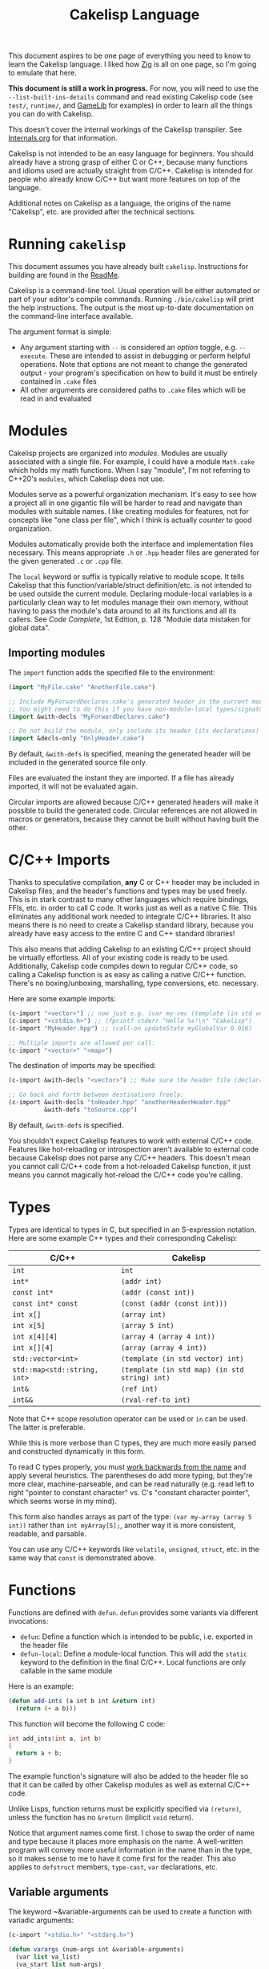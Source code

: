 #+title: Cakelisp Language

This document aspires to be one page of everything you need to know to learn the Cakelisp language. I liked how [[https://ziglang.org/documentation/master/][Zig]] is all on one page, so I'm going to emulate that here.

*This document is still a work in progress.* For now, you will need to use the ~--list-built-ins-details~ command and read existing Cakelisp code (see ~test/~, ~runtime/~, and [[https://macoy.me/code/macoy/gamelib][GameLib]] for examples) in order to learn all the things you can do with Cakelisp.

This doesn't cover the internal workings of the Cakelisp transpiler. See [[file:Internals.org][Internals.org]] for that information.

Cakelisp is not intended to be an easy language for beginners. You should already have a strong grasp of either C or C++, because many functions and idioms used are actually straight from C/C++. Cakelisp is intended for people who already know C/C++ but want more features on top of the language.

Additional notes on Cakelisp as a language, the origins of the name "Cakelisp", etc. are provided after the technical sections.
* Running ~cakelisp~
This document assumes you have already built ~cakelisp~. Instructions for building are found in the [[../ReadMe.org][ReadMe]].

Cakelisp is a command-line tool. Usual operation will be either automated or part of your editor's compile commands. Running ~./bin/cakelisp~ will print the help instructions. The output is the most up-to-date documentation on the command-line interface available.

The argument format is simple:
- Any argument starting with ~--~ is considered an /option/ toggle, e.g. ~--execute~. These are intended to assist in debugging or perform helpful operations. Note that options are not meant to change the generated output - your program's specification on how to build it must be entirely contained in ~.cake~ files
- All other arguments are considered paths to ~.cake~ files which will be read in and evaluated
* Modules
Cakelisp projects are organized into /modules/. Modules are usually associated with a single file. For example, I could have a module ~Math.cake~ which holds my math functions. When I say "module", I'm not referring to C++20's ~modules~, which Cakelisp does not use.

Modules serve as a powerful organization mechanism. It's easy to see how a project all in one gigantic file will be harder to read and navigate than modules with suitable names. I like creating modules for features, not for concepts like "one class per file", which I think is actually /counter/ to good organization.

Modules automatically provide both the interface and implementation files necessary. This means appropriate ~.h~ or ~.hpp~ header files are generated for the given generated ~.c~ or ~.cpp~ file.

The ~local~ keyword or suffix is typically relative to module scope. It tells Cakelisp that this function/variable/struct definition/etc. is not intended to be used outside the current module. Declaring module-local variables is a particularly clean way to let modules manage their own memory, without having to pass the module's data around to all its functions and all its callers. See /Code Complete/, 1st Edition, p. 128 "Module data mistaken for global data".

** Importing modules
The ~import~ function adds the specified file to the environment:
#+BEGIN_SRC lisp
  (import "MyFile.cake" "AnotherFile.cake")

  ;; Include MyForwardDeclares.cake's generated header in the current module's generated header
  ;; You might need to do this if you have non-module-local types/signatures which rely on other types
  (import &with-decls "MyForwardDeclares.cake")

  ;; Do not build the module, only include its header (its declarations)
  (import &decls-only "OnlyHeader.cake")
#+END_SRC

By default, ~&with-defs~ is specified, meaning the generated header will be included in the generated source file only.

Files are evaluated the instant they are imported. If a file has already imported, it will not be evaluated again. 

Circular imports are allowed because C/C++ generated headers will make it possible to build the generated code. Circular references are not allowed in macros or generators, because they cannot be built without having built the other.
* C/C++ Imports
Thanks to speculative compilation, *any* C or C++ header may be included in Cakelisp files, and the header's functions and types may be used freely. This is in stark contrast to many other languages which require bindings, FFIs, etc. in order to call C code. It works just as well as a native C file. This eliminates any additional work needed to integrate C/C++ libraries. It also means there is no need to create a Cakelisp standard library, because you already have easy access to the entire C and C++ standard libraries!

This also means that adding Cakelisp to an existing C/C++ project should be virtually effortless. All of your existing code is ready to be used. Additionally, Cakelisp code compiles down to regular C/C++ code, so calling a Cakelisp function is as easy as calling a native C/C++ function. There's no boxing/unboxing, marshalling, type conversions, etc. necessary.

Here are some example imports:
#+BEGIN_SRC lisp
(c-import "<vector>") ;; now just e.g. (var my-vec (template (in std vector) int) (array 1 2 3))
(c-import "<cstdio.h>") ;; (fprintf stderr "Hello %s!\n" "Cakelisp")
(c-import "MyHeader.hpp") ;; (call-on updateState myGlobalVar 0.016)

;; Multiple imports are allowed per call:
(c-import "<vector>" "<map>")
#+END_SRC

The destination of imports may be specified:
#+BEGIN_SRC lisp
(c-import &with-decls "<vector>") ;; Make sure the header file (declarations) includes vector

;; Go back and forth between destinations freely:
(c-import &with-decls "toHeader.hpp" "anotherHeaderHeader.hpp"
          &with-defs "toSource.cpp")
#+END_SRC

By default, ~&with-defs~ is specified.

You shouldn't expect Cakelisp features to work with external C/C++ code. Features like hot-reloading or introspection aren't available to external code because Cakelisp does not parse any C/C++ headers. This doesn't mean you cannot call C/C++ code from a hot-reloaded Cakelisp function, it just means you cannot magically hot-reload the C/C++ code you're calling.
* Types
Types are identical to types in C, but specified in an S-expression notation. Here are some example C++ types and their corresponding Cakelisp:
| C/C++                        | Cakelisp                                      |
|------------------------------+-----------------------------------------------|
| ~int~                        | ~int~                                         |
| ~int*~                       | ~(addr int)~                                  |
| ~const int*~                 | ~(addr (const int))~                          |
| ~const int* const~           | ~(const (addr (const int)))~                  |
| ~int x[]~                    | ~(array int)~                                 |
| ~int x[5]~                   | ~(array 5 int)~                               |
| ~int x[4][4]~                | ~(array 4 (array 4 int))~                     |
| ~int x[][4]~                 | ~(array (array 4 int))~                       |
| ~std::vector<int>~           | ~(template (in std vector) int)~              |
| ~std::map<std::string, int>~ | ~(template (in std map) (in std string) int)~ |
| ~int&~                       | ~(ref int)~                                   |
| ~int&&~                      | ~(rval-ref-to int)~                           |

Note that C++ scope resolution operator can be used or ~in~ can be used. The latter is preferable.

While this is more verbose than C types, they are much more easily parsed and constructed dynamically in this form.

To read C types properly, you must [[http://unixwiz.net/techtips/reading-cdecl.html][work backwards from the name]] and apply several heuristics. The parentheses do add more typing, but they're more clear, machine-parseable, and can be read naturally (e.g. read left to right "pointer to constant character" vs. C's "constant character pointer", which seems worse in my mind).

This form also handles arrays as part of the type: ~(var my-array (array 5 int))~ rather than ~int myArray[5];~, another way it is more consistent, readable, and parsable.

You can use any C/C++ keywords like ~volatile~, ~unsigned~, ~struct~, etc. in the same way that ~const~ is demonstrated above.
* Functions
Functions are defined with ~defun~. ~defun~ provides some variants via different invocations:
- ~defun~: Define a function which is intended to be public, i.e. exported in the header file
- ~defun-local~: Define a module-local function. This will add the ~static~ keyword to the definition in the final C/C++. Local functions are only callable in the same module

Here is an example:
#+BEGIN_SRC lisp
  (defun add-ints (a int b int &return int)
    (return (+ a b)))
#+END_SRC

This function will become the following C code:
#+BEGIN_SRC C
  int add_ints(int a, int b)
  {
    return a + b;
  }
#+END_SRC

The example function's signature will also be added to the header file so that it can be called by other Cakelisp modules as well as external C/C++ code.

Unlike Lisps, function returns must be explicitly specified via ~(return)~, unless the function has no ~&return~ (implicit ~void~ return).

Notice that argument names come first. I chose to swap the order of name and type because it places more emphasis on the name. A well-written program will convey more useful information in the name than in the type, so it makes sense to me to have it come first for the reader. This also applies to ~defstruct~ members, ~type-cast~, ~var~ declarations, etc.

** Variable arguments
The keyword ~&variable-arguments can be used to create a function with variadic arguments:
#+BEGIN_SRC lisp
  (c-import "<stdio.h>" "<stdarg.h>")

  (defun varargs (num-args int &variable-arguments)
    (var list va_list)
    (va_start list num-args)
    (each-in-range num-args i
      (fprintf stderr "%d\n" (va_arg list int)))
    (va_end list))

  (defun main (&return int)
    (varargs 3 1 2 3)
    (return 0))
#+END_SRC
* Variables
The following invocations will declare variables:
- ~var~: Module- or body-scope local. This is the most-used variable type
- ~var-global~: Only valid in module-scope. Defines a variable accessible to any module which imports the module with the definition
- ~var-static~: Only valid within functions. Defines a ~static~ variable, i.e. a variable which holds its value even after the function's stack frame is popped

Use ~set~ to modify variables:
#+BEGIN_SRC lisp
(var the-answer int 0)
(set the-answer 42)
#+END_SRC

Arrays have the same syntactic sugar as C, e.g.:
#+BEGIN_SRC C
(var my-numbers (array int) (array 1 2 3))
#+END_SRC
...is a better way than
#+BEGIN_SRC C
(var my-numbers (array 3 int) (array 1 2 3))
#+END_SRC
...because the compiler will automatically determine the size.
* Type aliases
Aliases can be created for types. Internally, this uses ~typedef~. For example:
#+BEGIN_SRC lisp
;; This will save us a lot of typing!
(def-type-alias FunctionReferenceArray (template (in std vector) (addr (addr void))))
;; Build on it!
(def-type-alias FunctionReferenceMap (template (in std unordered_map) (in std string) FunctionReferenceArray))
;; Declare a variable using our typedef
(var registered-functions FunctionReferenceMap)
#+END_SRC

By default, type aliases are module-local. Use ~def-type-alias-global~ if you want any module which imports the module with the alias to be able to use it.
** Function pointers
The syntax for function pointers is shown in [[file:../runtime/HotLoader.cake][HotLoader.cake]]:
#+BEGIN_SRC lisp
  ;; Currently you must define the signature so the type is parsed correctly
  ;; In this case, bool (*)(void)
  (def-function-signature reload-entry-point-signature (&return bool))
  (var hot-reload-entry-point-func reload-entry-point-signature null)

  ;; An example of a function which takes any type of function pointer, hence the cast
  (register-function-pointer (type-cast (addr hot-reload-entry-point-func) (addr (addr void)))
                             "reloadableEntryPoint")
#+END_SRC

 Once set, that variable is called just like a function:
#+BEGIN_SRC lisp
  (hot-reload-entry-point-func)
#+END_SRC

If you wanted to define a function pointer which could point to ~int main(int numArguments, char* arguments[])~, for example:
 #+BEGIN_SRC lisp
   (def-function-signature main-signature (num-arguments int
                                           arguments (array (addr char))
                                           &return int))
   (var main-pointer main-signature (addr main))
#+END_SRC

* Expressions and Statements
Use the argument ~--list-built-ins~ to see an up-to-date list of all possible expressions and statements.
** Special symbols
- ~null~: Does the language-correct thing for ~null~, e.g. ~nullptr~ in C++ and ~NULL~ in C. This is the only thing in Cakelisp which does something outside generated code but is not an invocation (i.e. doesn't require parentheses)
- ~true~ and ~false~ are processed as regular symbols
** Control flow, conditionals
- ~while~:
- ~for-in~:
- ~continue~:
- ~break~:
- ~return~:
- ~if~
- ~cond~
- ~when~:
- ~unless~:
- ~array~: Used for initializer lists, e.g. ~(var my-array (array int) (array 1 2 3))~. Without arguments, equals the default initializer, e.g. ~(array)~ becomes ~{}~ in generated code
- ~set~: Sets a variable to a value, e.g. ~(set my-var 5)~ sets ~(var my-var int)~ to ~5~
- ~block~: Defines a scope, where variables declared within it are limited to that scope
- ~scope~: Alias of block, in case you want to be explicit. For example, creating a scope to reduce scope of variables vs. creating a block to have more than one statement in an ~(if)~ body
- ~?~: Ternary operator. For example, the expression ~(? true 1 2)~ will return 1, whereas ~(? false 1 2)~ returns 2. Handy for when you don't want to use a full ~if~ statement, for example
** Pointers, members
- ~new~: Calls C++ ~new~ with the given type, e.g. ~(new (addr char))~ will allocate memory for a pointer to a character
- ~deref~: Return the value at the pointer's address
- ~addr~: Take the address of a variable/member
- ~field~: Access a struct/class member. For example, with struct ~(defstruct my-struct num int)~, and variable ~(var my-thing my-struct)~, access ~num~: ~(field my-thing num)~
- ~path~: Access fields from struct addresses. For example, ~(path my-struct-ptr > num)~. You can nest these and access non-pointer fields as well, e.g. ~(path my-struct . ptr-field > another-struct . field)~. Path removes the need to do e.g. ~(field (deref my-struct-ptr) num)~, which can become hard to read with deep accessing.
- ~call-on~: Call a member function. For example, if I have a variable ~my-bar~ of type ~Bar~ with member function ~do-thing~, I can call it like so: ~(call-on do-thing my-bar arg-1 arg-2)~
- ~call-on-ptr~: Like ~call-on~, only it works on pointers, e.g. ~(var my-pointer-to-bar (addr Bar) (addr a-bar))~, call its member: ~(call-on-ptr do-thing my-pointer-to-bar arg-1 arg-2)~. These can be nested as necessary
- ~call~: Call the first argument as a function. This is necessary when you can't type the function's name directly, e.g. it is a function pointer. For example, to call a static member function: ~(call (in my-class do-static-thing) arg-1 arg-2)~
- ~in~: Scope resolution operator (~::~). Used for both namespaces and static member access. For e.g. ~(in SuperSpace SubSpace Thing)~ would generate ~SuperSpace::SubSpace::Thing~. ~in~ may be used within type signatures
- ~type-cast~: Cast the variable to given type, e.g. ~(var actually-int (addr void) (get-stored-var-pointer "my-int"))~ could become an int via ~(type-cast actually-int (addr int))~
- ~type~: Parse the first argument as a type. Types are a domain-specific language, so the evaluator needs to know when it should use that special evaluation mode
** Logical expressions
- ~not~: Inverts the boolean result of the argument. ~(not true)~ equals ~false~

The following take any number of arguments:
- ~or~:
- ~and~:
- ~=~:
- ~!=~:
- ~eq~: Alias of ~=~
- ~neq~: Alias of ~!=~
- ~<=~:
- ~>=~:
- ~<~:
- ~>~:
** Arithmetic
The following operators take any number of arguments:
- ~+~:
- ~-~:
- ~*~:
- ~/~:
- ~%~: Modulo operator. Returns the remainder of the division, e.g. ~(% 5 2)~ returns ~1~
- ~mod~: Alias for ~%~

The following modify the argument:
- ~++~: Add 1 to the argument and set it
- ~incr~: Alias for ~++~
- ~--~: Subtract 1 from the argument and set it
- ~decr~: Alias for ~--~
** Bitwise
- ~bit-or~:
- ~bit-and~:
- ~bit-xor~:
- ~bit-ones-complement~:
- ~bit-<<~: Left-shift. E.g. ~(bit-<< 1 1)~ shifts 1 to the left once, which in binary becomes ~10~, or 2 in decimal
- ~bit->>~: Right-shift. E.g. ~(bit->> 2 1)~ shifts 2 to the right once, which in binary becomes ~1~, or 1 in decimal
* Tokens
Tokens are what Cakelisp becomes after the tokenizer processes the text. The Evaluator then reads Tokens in order to decide what to do. Only generators and macros interact with Tokens.

Unlike Lisp, Tokens are stored in flat, resizable arrays. This helps with CPU cache locality while processing Tokens. It does mean, however, that there is no abstract syntax tree. Functions like ~getArgument()~ and ~FindCloseParenTokenIndex()~ help with interacting with these arrays.

Once some text has been parsed into Tokens, the Token array should be kept around for the lifetime of the environment, and should not be resized. Other things in the Evaluator will refer to Tokens by pointers, so they must not be moved.
* Compile-time code execution
There are four major types of compile-time code execution:
- *Macros:* Input is tokens, output is tokens
- *Generators:* Input is Cakelisp tokens, output is C/C++ code. Generators output to both header (~.hpp~) and source files (~.cpp~). All built-ins are generators, though some generators don't output anything, and instead modify the environment in some way
- *Hooks:* Cakelisp provides opportunities to run compile-time functions at various stages in the process. For example, the ~pre-link~ hook can be used to add link arguments. The ~post-references-resolved~ hook is when code modification and arbitrary code generation can occur.

  Each hook has a required function signature. Cakelisp will helpfully output the signature it expected if you forget/make a mistake
- *Compile-time functions:* Functions which can be called by other compile-time functions/generators/macros. Used to break up any of the three types above as desired. Declared via ~defun-comptime~, but otherwise are like ~defun~ declaration-wise
** Destructuring signatures
Macros and generators use a special syntax for their signatures. For example:
#+BEGIN_SRC lisp
  (defmacro get-or-create-comptime-var (bound-var-name (ref symbol) var-type (ref any)
                                        &optional initializer-index (index any))
    (return true))
#+END_SRC
Notice that the signature does not look like ~defun~ signatures. This is because under the hood, all macros and generators have the same signatures corresponding to their types. ~defmacro~ and ~defgenerator~ overload the second argument (the first argument after the name of the macro/generator) to "destructure" arguments from the tokens received.

Let's go argument-by-argument for the above signature:
- ~bound-var-name (ref symbol)~: A C++-style reference to a ~Token~ (~const Token&~) of type ~Symbol~ is required to run this macro. If the user passed in a ~String~, the macro would fail to be invoked. ~(ref)~ denotes a binding to a Token, while ~symbol~ determines the type of token we expect.
- ~var-type (ref any)~: Like ~bound-var-name~, only this will take the second argument to the macro invocation, and it will accept any type of token. We use ~any~ here because types could start with ~(~ or be a single symbol
- ~&optional initializer-index (index any)~: This time, we need the index into the array of tokens. There are a couple reasons to require an index binding. In this case, we cannot use ~(ref)~ because the argument is marked ~&optional~ (references cannot be made in C++ if they could be ~null~). If the argument is present, the ~any~ type means we don't need to perform token type checking. If the argument is omitted, the variable will be set to ~-1~

There are several different "binding types" which dictate the local variable's type in your macro/generator body:
- ~index~: Indicate the start of the argument via an index into the ~tokens~ array. ~-1~ if not set (allowed only if ~&optional~)
- ~ref~: Set a reference to the argument's first token in the ~tokens~ array
- ~arg-index~: Set a variable with the index of the argument itself. Note that arguments start at ~1~ because the token at ~0~ is always the invocation. Can be ~-1~ if the argument was ~&optional~ and unspecified. ~arg-index~ is mainly useful for ~CStatementOutput~, which takes argument indices instead of token pointers/indices
- ~<unspecified>~: Set a pointer to the argument's first token. May be ~null~ if the argument is ~&optional~ and unspecified

If we do not specify ~(ref)~ nor ~(index)~, the implicit binding type is a pointer to a ~Token~, which is perfect for ~(token-splice)~. For example, we could say ~(bound-var-name symbol)~ to get a single argument of type ~symbol~ which is bound to a Token pointer.

If you want to get an unlimited number of arguments, specify ~&rest~ before the final argument. The final argument will be the first of the rest of the arguments. Also specify ~&optional~ if you expect zero or more arguments.

The available types to validate against are as follows:
- ~any~: Do not validate the type. This is useful when your macro/generator accepts a variety of types, or needs to verify the type based on some condition specific to your use-case
- ~string~: Accept only strings. Note that the ~contents~ of the token does not have ~"~ like the invocation does in text, e.g. ~(my-macro "A string")~ will set the bound var to a token with ~contents~ ~A String~
- ~symbol~: Accept only symbols. Symbols are anything that isn't one of the other types (open/close parens, strings). This includes constants like ~4.f~, Symbols which aren't valid names, like ~*~, "special symbols" like ~'Thing~ or ~:thing~, etc.
- ~array~: Expect a "list" of things, e.g. ~(1 2 3)~ or ~(my dsl-symbol (nested thing))~. This is called ~array~ becauses it is stored as a flat array, not a linked list or tree. You can use ~FindCloseParenTokenIndex()~ or ~FindTokenExpressionEnd()~ to find the final token in the array (the closing paren)

Note that you have unlimited control over how you process the provided tokens array - the destructuring signature is provided only as syntactic sugar/convenience. If you have a macro/generator which has a signature which cannot be defined with destructuring (e.g. morphs types, number of arguments, etc. based on first argument), you can still implement it, but you will need to operate using the implicitly-provided ~tokens~ and ~startTokenIndex~ directly.

Here's an invocation of that macro:
#+BEGIN_SRC lisp
(get-or-create-comptime-var modified-vars bool false)
#+END_SRC

The binding would result like so:
- ~bound-var-name~ would hold a validated reference to token of type ~symbol~ with contents ~"modified-vars"~
- ~var-type~ would hold a reference to token of type ~symbol~ with contents ~"bool"~
- ~initializer-index~ would hold an index to a token equal to ~"false"~ , accessible via ~(at initializer-index tokens)~ (but the code should only perform that lookup if ~(!= -1 intializer-index)~)

We could output a variable declaration like so:
#+BEGIN_SRC lisp
  (var (template (in std vector) Token) initializer)
  (when (!= -1 initializer-index)
    (tokenize-push initializer (token-splice-addr (at initializer-index tokens))))
  (tokenize-push output
                 (var (token-splice-addr bound-var-name) (token-splice-addr var-type)
                      (token-splice-array initializer)))
#+END_SRC
** Macros
Macros are defined via ~defmacro~. The macro function signature is implicitly added by ~defmacro~. This means that any arguments passed to ~MacroFunc~ are in the scope of ~defmacro~. The signature is as follows:
#+BEGIN_SRC C++
typedef bool (*MacroFunc)(EvaluatorEnvironment& environment, const EvaluatorContext& context,
                          const std::vector<Token>& tokens, int startTokenIndex,
                          std::vector<Token>& output);
#+END_SRC

The purpose of macros is to take inputs from ~tokens~ starting at ~startTokenIndex~ (the open parenthesis of this macro's invocation) and create new tokens in ~output~ which will replace the macro's invocation.

Macros must return ~true~ or ~false~ to denote whether the expansion was successful. The more validation a macro has early on, the fewer compilation errors the user will have to deal with if the macro output is erroneous.

*** ~tokenize-push~
~tokenize-push~ is the main "quoting" function. The first argument is the output variable. ~output~ is passed in to ~defmacro~ automatically, but you can define other token arrays like so:
#+BEGIN_SRC lisp
  (var my-tokens (template (in std vector) Token))
#+END_SRC

~tokenize-push~ copies all source tokens directly to the output until it reaches one of the ~token*~ functions. These functions tell the tokenizer to unpack and insert the tokens in the variables rather than the symbol which is the variable name. Unless otherwise specified, these take any number of arguments:
- ~token-splice~: Given a token's address, insert a copy of that token. If the token is an open parenthesis, insert the whole expression (go until the closing parenthesis is found)
- ~token-splice-addr~: Like ~token-splice~, only it automatically takes the address of the given arguments
- ~token-splice-array~: Given an array of tokens, insert a copy of all tokens in the array
- ~token-splice-rest~: Given a token's address and token's source array (usually ~tokens~), output all expressions. It stops once a closing parenthesis is reached that wasn't counted, or the end of the source array is reached. /Accepts only one token argument/

The following is an example of ~tokenize-push~:
#+BEGIN_SRC lisp
  (tokenize-push output
                 (defstruct (token-splice (addr struct-name))
                   (token-splice-array member-tokens)))
#+END_SRC

Where ~struct-name~ is a ~Token~ and ~member-tokens~ is a array of tokens.

The output would look like this:
#+BEGIN_SRC lisp
(defstruct my-struct a int b int)
#+END_SRC
** Generators
Generators output C/C++ source code to both header and source files. All Cakelisp code eventually becomes generator invocations, because only C/C++ code can actually perform work. If this were a true machine-code compiler, you could imagine generators as functions which take language statements and turn them into machine code instructions. In Cakelisp's case, it turns them into C/C++ expressions.

Generators are defined via ~defgenerator~. The generator function signature is implicitly added by ~defgenerator~. This means that any arguments passed to ~GeneratorFunc~ are in the scope of ~defgenerator~. The signature is as follows:
#+BEGIN_SRC C++
typedef bool (*GeneratorFunc)(EvaluatorEnvironment& environment, const EvaluatorContext& context,
                              const std::vector<Token>& tokens, int startTokenIndex,
                              GeneratorOutput& output);
#+END_SRC

Given input starting at ~tokens[startTokenIndex]~, output relevant C/C++ code to ~output~.

Generators must return ~true~ or ~false~ to denote whether the output was successful.

See [[file:../src/GeneratorHelpers.hpp][GeneratorHelpers.hpp]]. All of these functions are available to Generator definitions. Of particular relevance are the ~add*Output~ functions. These allow you to directly output C/C++ source code.

Additionally, the ~Expect~ functions are quick ways to validate your inputs. They will write an error if the expectation isn't met.

[[file:../src/Generators.cpp][Generators.cpp]] serves as a good reference to how generators are written. However, they are rather verbose because they don't use any macros and have extensive validation. Generators written in Cakelisp can be much more compact thanks to macros.
*** Why use generators instead of macros?
~defgenerator~ opens the door to any C/C++ feature, even non-built-in features like custom code generation annotations or documentation comment strings. If you encounter a feature not in Cakelisp but in C/C++, you can write a generator to gain access to it.

A big advantage of this is that you now get to decide how you want the syntax to work - if you don't like ~switch~ implicitly falling through, you can make your generator automatically insert ~break~.

Macros can only output code which eventually calls generators. Generators output arbitrary text directly to C/C++ source and header files. Generators are primarily for gaining access to features missing in Cakelisp's built-ins.

In practice, you should try to write macros when possible in order to leverage Cakelisp maximally. If you wrote a generator which lets you input arbitrary C/C++, you would lose all the power gained by features like code modification, because generator output cannot be trivially parsed like macro output can.
* Build system
Cakelisp's build system is powerful enough at this point to serve as a general-purpose C/C++ build system, even if you aren't using Cakelisp for any runtime code.

Basic projects don't need any build customization at all. Cakelisp uses its module system to automatically determine how to link ~.cake~ files together and build them.
** Example: Bootstrap
For example, Cakelisp itself consists of C++ code. [[file:../Bootstrap.cake][Bootstrap.cake]] builds Cakelisp, and serves as a good demonstration of the build system. I'll explain it here.

#+BEGIN_SRC lisp
(set-cakelisp-option executable-output "bin/cakelisp")
#+END_SRC
This changes the location where the final executable is output. Note that if you don't have a ~(main)~ function defined, you can change this output to e.g. ~lib/libCakelisp.so~ to output a dynamic library (on Linux).

#+BEGIN_SRC lisp
(add-c-search-directory-module "src")
#+END_SRC
It is good practice to refer to files without any directories in the path. This helps future developers if they need to relocate files. In this case, we add ~src~ to the ~module~ search paths, which means only this module and its dependencies will have that search path.

If ~global~ is specified instead, all modules and build dependencies would include the search path. Generally, you should try to use ~module~ only, because it lessens the chances of unnecessary rebuilds due to command signature changes, and is one less directory for the compiler to search.

#+BEGIN_SRC lisp
(add-cpp-build-dependency
 "Tokenizer.cpp"
 "Evaluator.cpp"
 "Utilities.cpp"
 "FileUtilities.cpp"
 "Converters.cpp"
 "Writer.cpp"
 "Generators.cpp"
 "GeneratorHelpers.cpp"
 "RunProcess.cpp"
 "OutputPreambles.cpp"
 "DynamicLoader.cpp"
 "ModuleManager.cpp"
 "Logging.cpp"
 "Build.cpp"
 "Metadata.cpp"
 "Main.cpp")
#+END_SRC

When the build system reaches this module, it should also build the files in this list. This mechanism allows you to use Cakelisp as a build system for pure C/C++ projects, and makes it easier to integrate Cakelisp in projects which are partially C/C++.

These dependencies will be built with the same compilation command as the module. They will be built in the cache along with the Cakelisp-generated files, and will have all the same cache-validity checks as Cakelisp-generated files.

#+BEGIN_SRC lisp
(add-build-options "-DUNIX")
#+END_SRC

Add an argument to the compilation command. In this case, we need to specify an operating system so that the correct system calls are used.

You can specify multiple options. For example, we could set a debug build with warnings as errors like so:
#+BEGIN_SRC lisp
(add-build-options "-g" "-Werror")
#+END_SRC

These options are appended to the default or module-overridden build command.

#+BEGIN_SRC lisp
;; Cakelisp dynamically loads compile-time code
(add-library-dependency "dl")
;; Compile-time code can call much of Cakelisp. This flag exposes Cakelisp to dynamic libraries
(add-linker-options "--export-dynamic")
#+END_SRC

~add-library-dependency~ adds dynamic libraries to the list of dependencies.

Note that ~add-library-dependency~ will attempt to modify the given library names in a platform-independent way. For example, if you pass in ~"dl"~, here is how it would change:
| Linker        | Modified |
|---------------+----------|
| ~link.exe~    | ~dl.dll~ |
| ~cl.exe~      | ~dl.dll~ |
| Anything else | ~-ldl~   |

Note that on Linux, dynamic libraries are named e.g. ~libdl.so~, then requested via e.g. ~-ldl~. Windows' MSVC typically names dlls simply ~dl.dll~. Cakelisp takes ~dl~ and tries to do the right thing for each platform. If it's not working, use ~add-compiler-link-options~ to provide the exact format you need, and it will not be converted.

~add-linker-options~ passes the given options to the linker itself, not the compiler which invokes the linker. For example, ~g++ -o~ will not get ~--export-dynamic~, rather, ~ld~ will get it due to ~-Wl~ automatically being prepended by ~add-linker-options~. If you want to pass arbitrary options to the compiler invoking the linker, use ~add-compiler-link-options~.

The following are also related to linker configuration:
- ~add-library-search-directory~
- ~add-library-runtime-search-directory~: Adds given strings to ~rpath~, which tells Unix systems where to look for dynamic libraries. Note that this does not work on Windows, which requires special treatment for DLL loading. Figuring out how to handle this in Cakelisp is TBD

#+BEGIN_SRC lisp
;; Use separate build configuration in case other things build files from src/
(add-build-config-label "Bootstrap")
#+END_SRC

This configuration label ensures Cakelisp itself doesn't get affected by your runtime programs. It does this by using a separate folder in the cache.
*** Procedural command modification
There may be cases when you need to do complex logic or modifications of the link command. We use a ~hook~ to give us a chance to do so.

#+BEGIN_SRC lisp
(defun-comptime cakelisp-link-hook (manager (ref ModuleManager)
                                    linkCommand (ref ProcessCommand)
                                    linkTimeInputs (addr ProcessCommandInput) numLinkTimeInputs int
                                    &return bool)
  (Log "Cakelisp: Adding link arguments\n")
  ;; Dynamic loading
  (call-on push_back (field linkCommand arguments)
           (array ProcessCommandArgumentType_String
                  "-ldl"))
  ;; Expose Cakelisp symbols for compile-time function symbol resolution
  (call-on push_back (field linkCommand arguments)
           (array ProcessCommandArgumentType_String
                  "-Wl,--export-dynamic"))
  (return true))

(add-compile-time-hook pre-link cakelisp-link-hook)
#+END_SRC

~(add-compile-time-hook pre-link cakelisp-link-hook)~ adds the hook, then ~cakelisp-link-hook~ is invoked before link time.

Hook order of execution can be changed via the optional argument ~:priority-increase <int>~ or ~:priority-decrease <int>~. For example:
#+BEGIN_SRC lisp
(add-compile-time-hook-module pre-build second-hook)
(add-compile-time-hook-module pre-build third-hook :priority-decrease 3)
(add-compile-time-hook-module pre-build first-hook :priority-increase 1)
#+END_SRC
Will run First, Second, then Third, because Second starts at default priority (0), Third is decreased in priority (runs /later/), and First is increased in priority, so runs earlier.
** Build commands
The environment comes with default commands (defined in ~src/ModuleManager.cpp~). Build commands can be overridden to whatever process you choose, with the structure you choose. For example, the linker can be changed like so:

#+BEGIN_SRC lisp
(set-cakelisp-option build-time-linker "g++")
(set-cakelisp-option build-time-link-arguments
                     "-o" 'executable-output 'object-input
                     "-ldl" "-lpthread" "-Wl,-rpath,.,--export-dynamic")
#+END_SRC
~'executable-output~ and ~'object-input~ determine slots where the build system will insert arguments specified dynamically, or from other Cakelisp invocations.

The compiler command has more of these slots:
- ~'source-input~: Created by Cakelisp, e.g. ~cakelisp_cache/default/Generated.cake.cpp~
- ~'object-output~: Created by Cakelisp, e.g. ~cakelisp_cache/default/Generated.cake.cpp.o~
- ~'include-search-dirs~: Constructed from ~add-c-search-directory~ - a combination of ~global~ and ~module~ search directories. ~module~ search directories are searched first
- ~'additional-options~: The list of options from ~add-build-options~

The following commands can be overridden:
- ~compile-time-compiler~
- ~compile-time-compile-arguments~
- ~compile-time-linker~
- ~compile-time-link-arguments~
- ~build-time-compiler~
- ~build-time-compile-arguments~
- ~build-time-linker~
- ~build-time-link-arguments~

You want ~compile-time-compiler~ to match the platform of the system which is running Cakelisp. You can set ~build-time-compiler~ to match the /target/ platform, e.g. a cross-compiler.

Using ~set-cakelisp-option~ overrides the global commands. ~set-module-option~ allows commands to be changed on a per-module basis.

The following commands can be overridden per-module:
- ~build-time-compiler~
- ~build-time-compile-arguments~
** Build configurations
Build configurations allow you to easily manage multiple different versions of a program or collection of programs while still utilizing the Cakelisp cache. They could be different based on target platform, compilation settings, etc.

Build configurations are constructed "lazily", meaning all you need to do to create a new configuration is make the necessary changes to the environment and add a unique label.

For example, a build configuration ~Debug-HotReloadable~ could be constructed via:
- Overriding the build command via ~(set-cakelisp-option build-time-compile-arguments ...)~, adding debug flags. ~(add-build-config-label "Debug")~ and that's all needed to create the Debug configuration
- Importing ~HotReloadingCodeModifier.cake~, which adds ~(add-build-config-label "HotReloadable")~. This is important because hot-reloadable builds are different from regular builds - they expect their variables to be initialized by the loader, and a dynamically linked library is created instead of a standalone executable

This gives the user the ability to make their configurations as complex as they want, without having to face any additional/introductory complexity. For example, we could add processor architecture, operating system, and C standard library selections to our configurations, if necessary. A/B comparisons between runtime performance could also be done easily, just by adding a label to the alternate. If you are just writing a quick one-off script, you need not worry about configurations at all.

Because all options must be provided in Cakelisp files, it encourages composable configurations. For example, we could take the ~Debug~ configuration from above and put it in ~Config_Debug.cake~, then import it and build the program via ~cakelisp Config_Debug.cake MyProgram.cake~.

** Cache validity
The C/C++ compilation time dominates the total time from ~.cake~ to executable. In order to minimize this, Cakelisp maintains a cache of previously built "artifacts" and reuses them when possible.

It is critical that the cache does not become stale. To the developer, a stale cache results in confusion, because the developer might have made a change but does not see the change reflected in the output. Cakelisp's build system errs on the side of caution at the cost of build time performance to ensure this doesn't occur.

If things are being rebuilt unnecessarily, add the option ~--verbose-build-reasons~. This will tell you why Cakelisp thinks it may be holding a stale artifact.

If you are building several different executables/libraries, you may need to separate them into different build configurations via ~add-build-config-label~, because these targets may be building the the same artifact differently. Each build configuration is stored separately.

The following things are checked before a cached artifact is used (not all are relevant to all types of artifacts):
*** Command signature
When a compile command changes from e.g. ~g++~ to ~clang++~, all affected files will be recompiled. The entire command is checked, so adding additional warnings, search directories, etc. will invalidate cache files, because these could change what gets built.
*** Modification time
If e.g. a ~.cpp~ source file is more recently modified than it's cached ~.o~, the ~.o~ file will be invalid, and the source file will be rebuilt.

If any ~.o~ files are newer, the executable/library will be re-linked.

Note that the build system only inspects /generated/ ~.cake.cpp~ files, not ~.cake~ files themselves. This gives you the freedom to add comments, reformat whitespace, etc. without causing rebuilds. If you /do/ want to force a rebuild of a single file for whatever reason, ~touch~ or delete the corresponding generated ~.cake.cpp~ file in the cache.
*** Includes modification times
It is essential to recursively scan the ~#include~ files of all source files to determine if any of the headers have been modified, because changing them could require a rebuild. For example, if you change the size or order of a struct declared in a header, all source files which include that header now need updated sizeof calls.

This is somewhat complex and expensive, but must be done every time a build is run, just in case headers change.

If this step was skipped, it opens the door to very frustrating bugs involving stale builds and mismatched
headers, which usually result in strange segmentation faults and other crashes.

It does have some nice properties: if you update a 3rd-party library, Cakelisp will automatically determine which files need to be rebuilt based on which headers in that library changed.
** Building "clean"
If you want to test a clean build, i.e. one which does not use any existing artifacts, you can do either of the following:
- Delete the ~cakelisp_cache~ directory in the same working directory you have been executing ~cakelisp~
- Pass the ~--ignore-cache~ argument, which will cause all artifacts to be marked stale and invalid
* Runtime
The ~runtime/~ folder offers a variety of ~.cake~ modules which may be useful to you.
** C and C++ helpers
It is intended to keep the C++ part of the language (i.e., code in ~src/~) small. ~runtime/~ has "missing" C constructs like ~for~ implemented in Cakelisp. ~CHelpers.cake~ may be used on C++ projects, because all C is compatible. As a result, only things that are C++-specific are implemented in ~CppHelpers.cake~.

The idea is that language features like ~for~ or ~switch~ can be replaced with ~while~ and ~if~ to keep the core small. Any of those additional language features can be implemented in new generators using the more minimal core.
** Hot-reloading
Hot-reloading is implemented entirely in user-space, i.e. outside the core of Cakelisp. This shows the power of compile-time code execution - major language features can be added without touching the language itself.
** Compile-time functions
Various other files in ~runtime/~ assist in writing macros and generators faster. There are also utilities for accessing Cakelisp's process execution system during compile-time, which is useful for inserting custom pre-build steps (etc.).
* External tools
See [[file:ToolsIntegration.org][ToolsIntegration.org]].

* Additional notes on Cakelisp
Lisp users may be disappointed by Cakelisp's relative impurity. I took ideas I liked and left out a lot of core Lisp concepts. For example, functions only return a value with an explicit ~return~ statement. Any sort of immutability or non-sequential assumptions are also out (though you can use C/C++ ~const~). You should think about Cakelisp more as "C with parentheses" than "Lisp that outputs to C". Of course, it's more than just added parentheses (macros are the primary addition), but you get the point.

This means that except in the case of macros, reading /The C Programming Language/ is going to help you learn Cakelisp better than reading /Practical Common Lisp/.
** A note on the name
I thought of the name because the idiom "you can't have your cake and eat it too" was in my head while researching Lisp languages. It is about having both the power of Lisp languages (having cake) /and/ high performance (eating it too).

Admittedly, it is a bit of a misnomer, because Cakelisp is in no way compatible with Common Lisp. The name "Cakelisp" brings some baggage that makes what Cakelisp actually /is/ less clear. A more accurate name would be CakeC, because the actual mechanics of the language are much closer to C/C++. I expect programmers would call it Lisp if they saw it, simply because the code uses S-expression syntax and borrows some keywords (~defun~, ~defmacro~, ~when~, ~unless~, etc.).

Regardless, the name has excellent characteristics for finding it via search engines, so I'm keeping it.

The combination is pronounced the same as the individual words one after another, i.e. "cake lisp", not "cakel isp", "cak e-lisp" or anything like that. Someone who uses Cakelisp is a "Cakelisp user", not a "caker", nor "baker", nor "Cakelisper".

It's my personal preference that puns off of "cake" when naming programming things don't become a thing. Please don't name your thing something cleverly cake- or baking-related. Name it what it is or what it does. Of course, I'm a hypocrite for not naming Cakelisp "Lisp-to-C-Transpiler (with a bunch of other features)".
** C or C++?
Cakelisp itself is written in C++. Macros and generators must generate C++ code to interact with the evaluator.

However, you have more options for your project's /generated/ code:
- Only C: Generate pure C. Error if any generators which require C++ features are invoked
- Only C++: Assume all code is compiled with a C++ compiler, even if a Cakelisp module does not use any C++ features
- Mixed C/C++, warn on promotion: Try to generate pure C, but if a C++ feature is used, automatically change the file extension to indicate it requires a C++ compiler (~.c~ to ~.cpp~) and print a warning so the build system can be updated

/Note:/ The ability to output only C is not yet implemented.

I may also add declarations which allow you to constrain generation to a single module, if e.g. you want your project to be only C except for when you must interact with external C++ code.

Generators keep track of when they require C++ support and will add that requirement to the generator output as necessary.

Hot-reloading won't work with features like templates or class member functions. This is partially a constraint imposed by dynamic loading, which has to be able to find the symbol. C++ name mangling makes that much more complicated, and compiler-dependent.

I'm personally fine with this limitation because I would like to move more towards an Only C environment anyway. This might be evident when reading Cakelisp's source code: I don't use ~class~, define new templates, or define struct/class member functions, but I do rely on some C++ standard library containers and ~&~ references.
** Why S-expressions?
The primary benefit of using a Lisp S-expression-style dialect is its ease of extensibility. The tokenizer is extremely simple, and parsing S-expressions is also simple. This consistent syntax makes it easy to write macros, which generate more S-expressions.

Additionally, S-expressions are good for representing data, which means writing domain-specific languages is easier, because you can have the built-in tokenizer do most of the work.

It's also a reaction to the high difficulty of parsing C and especially C++, which requires something like [[https://clang.llvm.org/doxygen/group__CINDEX.html][libclang]] to sanely parse.
